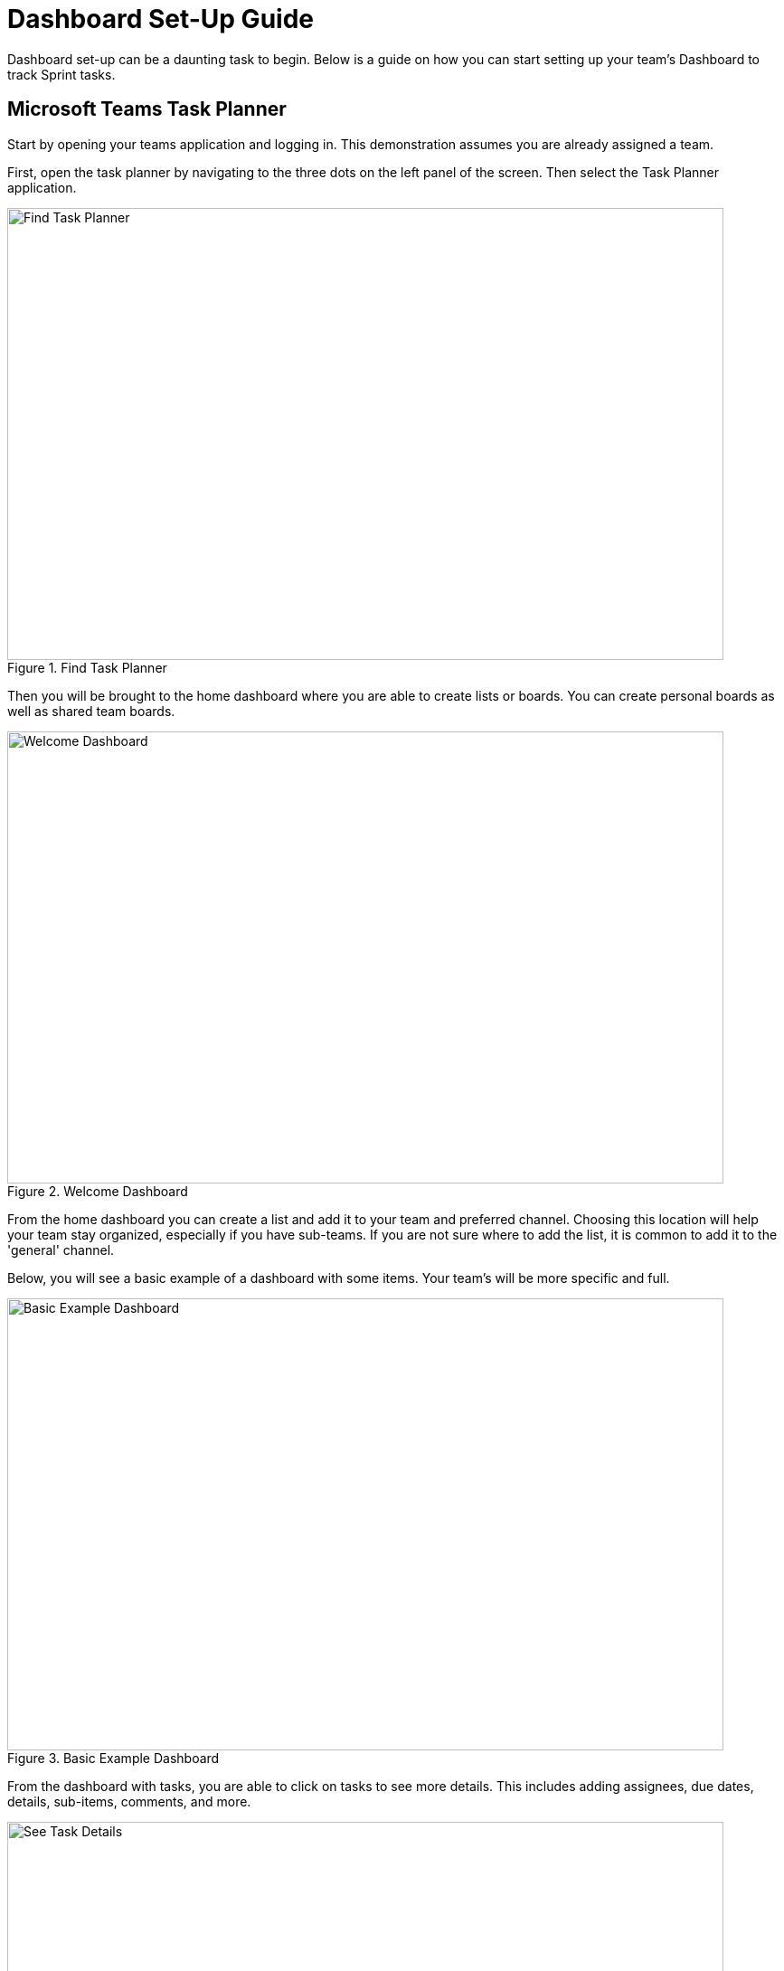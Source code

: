 = Dashboard Set-Up Guide

Dashboard set-up can be a daunting task to begin. Below is a guide on how you can start setting up your team's Dashboard to track Sprint tasks. 

== Microsoft Teams Task Planner

Start by opening your teams application and logging in. This demonstration assumes you are already assigned a team. 

First, open the task planner by navigating to the three dots on the left panel of the screen. Then select the Task Planner application.

--
image::findTaskPlanner.png[Find Task Planner, width=792, height=500, loading=lazy, title="Find Task Planner"]
--

Then you will be brought to the home dashboard where you are able to create lists or boards. You can create personal boards as well as shared team boards. 

--
image::welcomeDashboard.png[Welcome Dashboard, width=792, height=500, loading=lazy, title="Welcome Dashboard"]
--

From the home dashboard you can create a list and add it to your team and preferred channel. Choosing this location will help your team stay organized, especially if you have sub-teams. If you are not sure where to add the list, it is common to add it to the 'general' channel.

Below, you will see a basic example of a dashboard with some items. Your team's will be more specific and full.

--
image::basicExWelcome.png[Basic Example Dashboard, width=792, height=500, loading=lazy, title="Basic Example Dashboard"]
--

From the dashboard with tasks, you are able to click on tasks to see more details. This includes adding assignees, due dates, details, sub-items, comments, and more. 

--
image::seeDetails.png[See Task Details, width=792, height=500, loading=lazy, title="See Task Details"]
--

The next important view is the board. In the board view, there is the ability to add buckets, columns, to help track progress of tasks. This is especially helpful for a team working in Agile. An example of a board with Agile buckets is below. 

--
image::seeBuckets.png[Board View: Buckets Example, width=792, height=500, loading=lazy, title="Board View: Buckets Example"]
--

== Using Linear

Another tool to help manage tasks is Linear. 
Start by navigate to the link:https://linear.app[Linear] and creating an account.

// From the home page you can view tasks in each stage, change views, add new issues, switch between projects, and check your inbox. 
First, create a new workspace. The text entered will be the project title showed in Linear.
--
image::createWorkspace.png[Create a Workspace, width=792, height=500, loading=lazy, title="Create a Workspace"]
--

You will then be brought to the dashboard for the new workspace. From here you can switch between a list view and column view. Here I am using the columns, not the list. You can also switch between projects if you have multiple Linear workspaces. 
One of the most important actions on the dashboard page is creating issues. Issues are equivalent to goals or tasks of The Data Mine project. 
--
image::DashboardHome.png[Dashboard Home, width=792, height=500, loading=lazy, title="Dashboard Home Page"]
--

What does creating an issue look like? Once you select "New issue" on the dashboard you will get a pop up in the top part of your screen. In the pop up, you are able to add the title, description, and assign details. Details include progress category (most issues will start in the backlog) priority level, assignee, and labels which are customizable. Then you can create the issue and it will be added to your dashboard.
--
image::CreateIssue.png[Create an Issue, width=792, height=500, loading=lazy, title="Create an Issue"]
--

The image below depicts a basic example of a dashboard. Once there are issues on the dashboard, you are able to filter the issues. Drag-and-drop issues into different columns or rows to move their progress along. You are also able to view details of specific issues by clicking on the issue. 
--
image::dashboardEx.png[Basic Dashboard Example, width=792, height=500, loading=lazy, title="Basic Dashboard Example"]
--

The issue details shows lots of information. sub-issues and comments can be added to each main issue. Linear also subscribes your account to the issue, so you will be notified about any changes made to the issue. The notifications are very helpful when tracking what has been completed and when. 
--
image::issueDetails.png[Issue Details, width=792, height=500, loading=lazy, title="View Issue Details"]
--

These are the basics of setting up a Linear Dashboard for Sprints. From here you can continue to explore the many features Linear offers. 